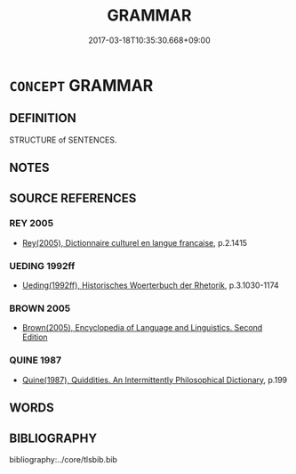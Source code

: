 # -*- mode: mandoku-tls-view -*-
#+TITLE: GRAMMAR
#+DATE: 2017-03-18T10:35:30.668+09:00        
#+STARTUP: content
* =CONCEPT= GRAMMAR
:PROPERTIES:
:CUSTOM_ID: uuid-131bff02-8975-48ae-a2f3-4af8cb51b4b3
:TR_ZH: 語法
:END:
** DEFINITION

STRUCTURE of SENTENCES.

** NOTES

** SOURCE REFERENCES
*** REY 2005
 - [[cite:REY-2005][Rey(2005), Dictionnaire culturel en langue francaise]], p.2.1415

*** UEDING 1992ff
 - [[cite:UEDING-1992ff][Ueding(1992ff), Historisches Woerterbuch der Rhetorik]], p.3.1030-1174

*** BROWN 2005
 - [[cite:BROWN-2005][Brown(2005), Encyclopedia of Language and Linguistics. Second Edition]]
*** QUINE 1987
 - [[cite:QUINE-1987][Quine(1987), Quiddities. An Intermittently Philosophical Dictionary]], p.199

** WORDS
   :PROPERTIES:
   :VISIBILITY: children
   :END:
** BIBLIOGRAPHY
bibliography:../core/tlsbib.bib

